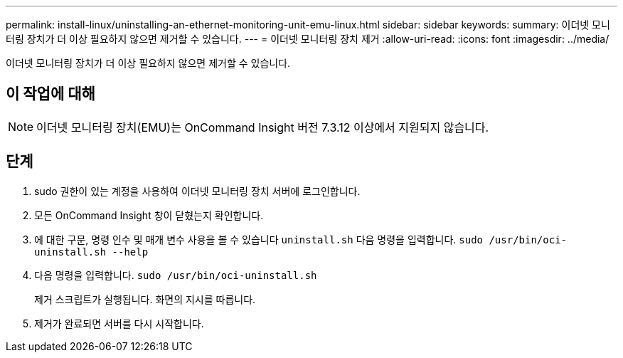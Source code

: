 ---
permalink: install-linux/uninstalling-an-ethernet-monitoring-unit-emu-linux.html 
sidebar: sidebar 
keywords:  
summary: 이더넷 모니터링 장치가 더 이상 필요하지 않으면 제거할 수 있습니다. 
---
= 이더넷 모니터링 장치 제거
:allow-uri-read: 
:icons: font
:imagesdir: ../media/


[role="lead"]
이더넷 모니터링 장치가 더 이상 필요하지 않으면 제거할 수 있습니다.



== 이 작업에 대해

[NOTE]
====
이더넷 모니터링 장치(EMU)는 OnCommand Insight 버전 7.3.12 이상에서 지원되지 않습니다.

====


== 단계

. sudo 권한이 있는 계정을 사용하여 이더넷 모니터링 장치 서버에 로그인합니다.
. 모든 OnCommand Insight 창이 닫혔는지 확인합니다.
. 에 대한 구문, 명령 인수 및 매개 변수 사용을 볼 수 있습니다 `uninstall.sh` 다음 명령을 입력합니다. `sudo /usr/bin/oci-uninstall.sh --help`
. 다음 명령을 입력합니다. `sudo /usr/bin/oci-uninstall.sh`
+
제거 스크립트가 실행됩니다. 화면의 지시를 따릅니다.

. 제거가 완료되면 서버를 다시 시작합니다.

